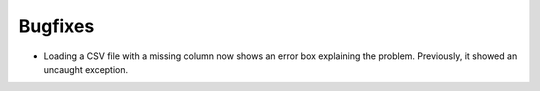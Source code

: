 Bugfixes
--------

- Loading a CSV file with a missing column now shows an error box explaining the problem. Previously, it showed an uncaught exception.